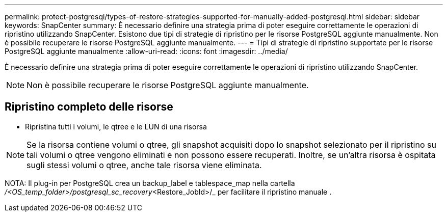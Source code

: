 ---
permalink: protect-postgresql/types-of-restore-strategies-supported-for-manually-added-postgresql.html 
sidebar: sidebar 
keywords: SnapCenter 
summary: È necessario definire una strategia prima di poter eseguire correttamente le operazioni di ripristino utilizzando SnapCenter. Esistono due tipi di strategie di ripristino per le risorse PostgreSQL aggiunte manualmente. Non è possibile recuperare le risorse PostgreSQL aggiunte manualmente. 
---
= Tipi di strategie di ripristino supportate per le risorse PostgreSQL aggiunte manualmente
:allow-uri-read: 
:icons: font
:imagesdir: ../media/


[role="lead"]
È necessario definire una strategia prima di poter eseguire correttamente le operazioni di ripristino utilizzando SnapCenter.


NOTE: Non è possibile recuperare le risorse PostgreSQL aggiunte manualmente.



== Ripristino completo delle risorse

* Ripristina tutti i volumi, le qtree e le LUN di una risorsa



NOTE: Se la risorsa contiene volumi o qtree, gli snapshot acquisiti dopo lo snapshot selezionato per il ripristino su tali volumi o qtree vengono eliminati e non possono essere recuperati. Inoltre, se un'altra risorsa è ospitata sugli stessi volumi o qtree, anche tale risorsa viene eliminata.

NOTA: Il plug-in per PostgreSQL crea un backup_label e tablespace_map nella cartella _/<OS_temp_folder>/postgresql_sc_recovery_<Restore_JobId>/_ per facilitare il ripristino manuale .
